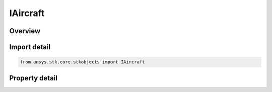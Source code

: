 IAircraft
=========

.. py:class:: ansys.stk.core.stkobjects.IAircraft

   IGreatArcVehicle
   
   Interface for aircraft object.

.. py:currentmodule:: IAircraft

Overview
--------

.. tab-set::

    .. tab-item:: Properties
        
        .. list-table::
            :header-rows: 0
            :widths: auto

            * - :py:attr:`~ansys.stk.core.stkobjects.IAircraft.graphics`
              - Get the aircraft's 2D Graphics properties.
            * - :py:attr:`~ansys.stk.core.stkobjects.IAircraft.graphics_3d`
              - Get the aircraft's 3D Graphics properties.
            * - :py:attr:`~ansys.stk.core.stkobjects.IAircraft.export_tools`
              - Returns the IAgAcExportTools interface.
            * - :py:attr:`~ansys.stk.core.stkobjects.IAircraft.atmosphere`
              - This property is deprecated. The new RFEnvironment property can be used to configure atmospheric models.
            * - :py:attr:`~ansys.stk.core.stkobjects.IAircraft.radar_clutter_map`
              - Returns the radar clutter map.
            * - :py:attr:`~ansys.stk.core.stkobjects.IAircraft.radar_cross_section`
              - Returns the radar cross sectoin.
            * - :py:attr:`~ansys.stk.core.stkobjects.IAircraft.laser_environment`
              - Gets the laser environment.
            * - :py:attr:`~ansys.stk.core.stkobjects.IAircraft.rf_environment`
              - Gets the RF environment.
            * - :py:attr:`~ansys.stk.core.stkobjects.IAircraft.lighting_max_step_terrain`
              - Gets or sets the maximum step size to use when computing lighting when UseTerrainInLightingComputations is true. Uses Time Dimension.
            * - :py:attr:`~ansys.stk.core.stkobjects.IAircraft.lighting_max_step_central_body_shape`
              - Gets or sets the maximum step size to use when computing lighting when UseTerrainInLightingComputations is false. Uses Time Dimension.
            * - :py:attr:`~ansys.stk.core.stkobjects.IAircraft.get_eoir`
              - Get the EOIR properties of the aircraft.


Import detail
-------------

.. code-block:: python

    from ansys.stk.core.stkobjects import IAircraft


Property detail
---------------

.. py:property:: graphics
    :canonical: ansys.stk.core.stkobjects.IAircraft.graphics
    :type: IAircraftGraphics

    Get the aircraft's 2D Graphics properties.

.. py:property:: graphics_3d
    :canonical: ansys.stk.core.stkobjects.IAircraft.graphics_3d
    :type: IAircraftGraphics3D

    Get the aircraft's 3D Graphics properties.

.. py:property:: export_tools
    :canonical: ansys.stk.core.stkobjects.IAircraft.export_tools
    :type: IAircraftExportTools

    Returns the IAgAcExportTools interface.

.. py:property:: atmosphere
    :canonical: ansys.stk.core.stkobjects.IAircraft.atmosphere
    :type: IAtmosphere

    This property is deprecated. The new RFEnvironment property can be used to configure atmospheric models.

.. py:property:: radar_clutter_map
    :canonical: ansys.stk.core.stkobjects.IAircraft.radar_clutter_map
    :type: IRadarClutterMapInheritable

    Returns the radar clutter map.

.. py:property:: radar_cross_section
    :canonical: ansys.stk.core.stkobjects.IAircraft.radar_cross_section
    :type: IRadarCrossSectionInheritable

    Returns the radar cross sectoin.

.. py:property:: laser_environment
    :canonical: ansys.stk.core.stkobjects.IAircraft.laser_environment
    :type: IPlatformLaserEnvironment

    Gets the laser environment.

.. py:property:: rf_environment
    :canonical: ansys.stk.core.stkobjects.IAircraft.rf_environment
    :type: IPlatformRFEnvironment

    Gets the RF environment.

.. py:property:: lighting_max_step_terrain
    :canonical: ansys.stk.core.stkobjects.IAircraft.lighting_max_step_terrain
    :type: float

    Gets or sets the maximum step size to use when computing lighting when UseTerrainInLightingComputations is true. Uses Time Dimension.

.. py:property:: lighting_max_step_central_body_shape
    :canonical: ansys.stk.core.stkobjects.IAircraft.lighting_max_step_central_body_shape
    :type: float

    Gets or sets the maximum step size to use when computing lighting when UseTerrainInLightingComputations is false. Uses Time Dimension.

.. py:property:: get_eoir
    :canonical: ansys.stk.core.stkobjects.IAircraft.get_eoir
    :type: IEOIR

    Get the EOIR properties of the aircraft.


